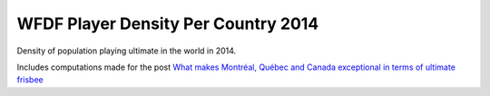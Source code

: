 
WFDF Player Density Per Country 2014
------------------------------------

Density of population playing ultimate in the world in 2014.

Includes computations made for the post `What makes Montréal, Québec and Canada exceptional in terms of ultimate frisbee`__

__ http://www.slabbe.org/blogue/2017/08/what-makes-montreal-quebec-and-canada-exceptional-in-terms-of-ultimate-frisbee/


